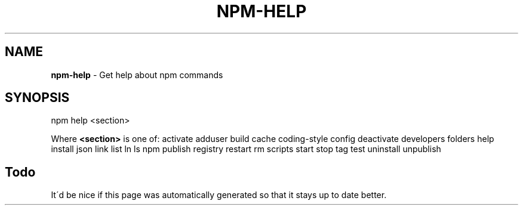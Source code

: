.\" generated with Ronn/v0.7.3
.\" http://github.com/rtomayko/ronn/tree/0.7.3
.
.TH "NPM\-HELP" "1" "July 2010" "" ""
.
.SH "NAME"
\fBnpm\-help\fR \- Get help about npm commands
.
.SH "SYNOPSIS"
.
.nf

npm help <section>
.
.fi
.
.P
Where \fB<section>\fR is one of: activate adduser build cache coding\-style config deactivate developers folders help install json link list ln ls npm publish registry restart rm scripts start stop tag test uninstall unpublish
.
.SH "Todo"
It\'d be nice if this page was automatically generated so that it stays up to date better\.
